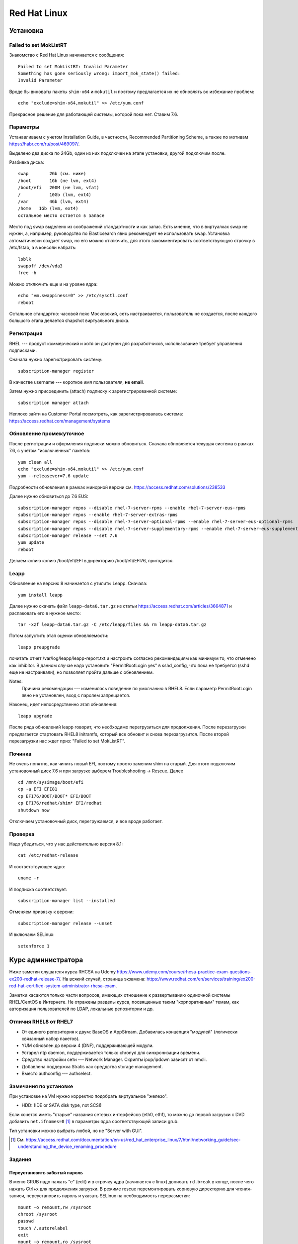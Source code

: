 .. rst3: filename: redhat

Red Hat Linux
=============

Установка
++++++++++++++++++



Failed to set MokListRT
***********************

Знакомство с Red Hat Linux начинается с сообщения::
    
    Failed to set MokListRT: Invalid Parameter
    Something has gone seriously wrong: import_mok_state() failed:
    Invalid Parameter

Вроде бы виноваты пакеты ``shim-x64`` и ``mokutil``
и поэтому предлагается их не обновлять во избежание проблем::

   echo "exclude=shim-x64,mokutil" >> /etc/yum.conf

Прекрасное решение для работающей системы, которой пока нет. Ставим 7.6.

Параметры
******************

Устанавливаем с учетом Installation Guide, в частности, Recommended Partitioning Scheme,
а также по мотивам https://habr.com/ru/post/469097/.

Выделено два диска по 24Gb, один из них подключен на этапе установки, другой подключим после.

Разбивка диска::
    
    swap	2Gb (см. ниже)
    /boot	1Gb (не lvm, ext4)
    /boot/efi   200M (не lvm, vfat)
    /		10Gb (lvm, ext4)
    /var	4Gb (lvm, ext4)
    /home   1Gb (lvm, ext4)
    остальное место остается в запасе

Место под swap выделено из соображений стандартности и как запас.
Есть мнение, что в виртуалках swap не нужен, а, например, руководство по Elasticsearch явно рекомендует не использовать swap.
Установка автоматически создает swap, но его можно отключить, для этого закомментировать соответствующую строчку в /etc/fstab, а в консоли набрать::
    
    lsblk
    swapoff /dev/vda3
    free -h

Можно отключить еще и на уровне ядра::
    
    echo "vm.swappiness=0" >> /etc/sysctl.conf
    reboot

Остальное стандартно: часовой пояс Московский, сеть настраивается, пользователь не создается, 
после каждого большого этапа делается shapshot виртуального диска.

Регистрация
**********************

RHEL --- продукт коммерческий и хотя он доступен для разработчиков, использование требует управления подписками.

Сначала нужно зарегистрировать систему::
    
    subscription-manager register

В качестве username --- короткое имя пользователя, **не email**.

Затем нужно присоединить (attach) подписку к зарегистрированной системе::
    
    subscription manager attach

Неплохо зайти на Customer Portal посмотреть, как зарегистрировалась система: https://access.redhat.com/management/systems

Обновление промежуточное
***********************************************

После регистрации и оформления подписки можно обновиться.
Сначала обновляется текущая система в рамках 7.6, с учетом "исключенных" пакетов::
    
    yum clean all
    echo "exclude=shim-x64,mokutil" >> /etc/yum.conf
    yum --releasever=7.6 update

Подробности обновления в рамках минорной версии см. https://access.redhat.com/solutions/238533

Далее нужно обновиться до 7.6 EUS::
    
    subscription-manager repos --disable rhel-7-server-rpms --enable rhel-7-server-eus-rpms
    subscription-manager repos --enable rhel-7-server-extras-rpms
    subscription-manager repos --disable rhel-7-server-optional-rpms --enable rhel-7-server-eus-optional-rpms
    subscription-manager repos --disable rhel-7-server-supplementary-rpms --enable rhel-7-server-eus-supplementary-rpms
    subscription-manager release --set 7.6
    yum update
    reboot

Делаем копию копию /boot/efi/EFI в директорию /boot/efi/EFI76, пригодится.

Leapp
*****

Обновление на версию 8 начинается с утилиты Leapp. Сначала::
    
    yum install leapp
    
Далее нужно скачать файл ``leapp-data6.tar.gz`` из статьи 
https://access.redhat.com/articles/3664871 и распаковать его в нужное место::
    
    tar -xzf leapp-data6.tar.gz -C /etc/leapp/files && rm leapp-data6.tar.gz

Потом запустить этап оценки обновляемости::
    
    leapp preupgrade

почитать отчет /var/log/leapp/leapp-report.txt и настроить согласно рекомендациям как минимум то, 
что отмечено как inhibitor. В данном случае надо установить "PermitRootLogin yes" в sshd_config,
что пока не требуется (sshd еще не настраивали), но позволяет пройти дальше с обновлением.

Notes:
    Причина рекомендации --- изменилось поведение по умолчанию в RHEL8. 
    Если параметр PermitRootLogin явно не установлен, вход с паролем запрещается.


Наконец, идет непосредственно этап обновления::
    
    leapp upgrade

После ряда обновлений leapp говорит, что необходимо перегрузиться для продолжения.
После перезагрузки предлагается стартовать RHEL8 initramfs, который все обновит и снова перезагрузится.
После второй перезагрузки нас ждет приз: "Failed to set MokListRT".

Починка
**************

Не очень понятно, как чинить новый EFI, поэтому просто заменим shim на старый.
Для этого подключим установочный диск 7.6 и при загрузке выберем Troubleshooting -> Rescue. Далее

::
    
    cd /mnt/sysimage/boot/efi
    cp -a EFI EFI81
    cp EFI76/BOOT/BOOT* EFI/BOOT
    cp EFI76/redhat/shim* EFI/redhat
    shutdown now

Отключаем установочный диск, перегружаемся, и все вроде работает.

Проверка
****************

Надо убедиться, что у нас действительно версия 8.1::
    
    cat /etc/redhat-release

И соответствующее ядро::
    
    uname -r
    
И подписка соответствует::
    
    subscription-manager list --installed
    
Отменяем привязку к версии::
    
    subscription-manager release --unset

И включаем SELinux::
    
    setenforce 1

Курс администратора
+++++++++++++++++++++++++++++++++++++

Ниже заметки слушателя курса RHCSA на Udemy https://www.udemy.com/course/rhcsa-practice-exam-questions-ex200-redhat-release-7/.
На всякий случай, страница экзамена: https://www.redhat.com/en/services/training/ex200-red-hat-certified-system-administrator-rhcsa-exam.

Заметки касаются только части вопросов, имеющих отношение к развертыванию одиночной системы RHEL/CentOS в Интернете.
Не отражены разделы курса, посвященные таким "корпоративным" темам, как авторизация пользователей по LDAP, локальные репозитории и др.

Отличия RHEL8 от RHEL7
*******************************

* От единого репозитория к двум: BaseOS и AppStream. Добавилась концепция "модулей" (логически связанный набор пакетов).
* YUM обновлен до версии 4 (DNF), поддерживающей модули.
* Устарел ntp daemon, поддерживается только chronyd для синхронизации времени.
* Средство настройки сети --- Network Manager. Скрипты ipup/ipdown зависят от nmcli.
* Добавлена поддержка Stratis как среддства storage management.
* Вместо authconfig --- authselect.

Замечания по установке
******************************************

При установке на VM нужно корректно подобрать виртуальное "железо".

* HDD: (IDE or SATA disk type, not SCSI)

Если хочется иметь "старые" названия сетевых интерфейсов (eth0, eth1), то можно до первой загрузки с DVD добавить ``net.ifnames=0`` [1]_ в параметры ядра соответствующей записи grub.

Тип установки можно выбрать любой, но не "Server with GUI".

.. [1] См. https://access.redhat.com/documentation/en-us/red_hat_enterprise_linux/7/html/networking_guide/sec-understanding_the_device_renaming_procedure

Задания
**************



Переустановить забытый пароль
^^^^^^^^^^^^^^^^^^^^^^^^^^^^^^^^^^^^^^^^^^^^^^^^^^^^^^^^

В меню GRUB надо нажать "e" (edit) и в строчку ядра (начинается с linux) дописать ``rd.break`` в конце, после чего нажать Ctrl+x для продолжения загрузки.
В режиме rescue перемонтировать корневую директорию для чтения-записи, переустановить пароль и указать SELinux на необходимость переразметки::
    
    mount -o remount,rw /sysroot
    chroot /sysroot
    passwd
    touch /.autorelabel
    exit
    mount -o remount,ro /sysroot
    reboot

Включить SELinux
^^^^^^^^^^^^^^^^^^^^^^^^

Текущий режим можно узнать с помощью getenforce или sestatus, а установить --- в /etc/selinux/config::
    
    SELINUX=enforcing

Активируется при перезагрузке.

Перейти в графический режим
^^^^^^^^^^^^^^^^^^^^^^^^^^^^^^^^^^^^^^^^^^^^^^^^^^^

То, что когда-то настраивалось через runlevel (от 0 до 5) в /etc/inittab, в systemd настраивается через "target":
        
* poweroff.target
* rescue.target
* multi-user.target ("текстовой режим", runlevel 3)
* graphical.target ("графический режим", runlevel 5)
* reboot.target

Текущий target можно посмотреть командой ``systemctl get-default``.

Где есть get default, должен быть set default, и он есть::
    
    systemctl isolate graphical.target
    systemctl set-default graphical.target

Чтобы было куда переключаться, нужно установить нужные пакеты, например, так::
    
    dnf group list
    dnf groupinstall "Server with GUI"

Для информации, юниты systemd находятся в директории /usr/lib/systemd/system/ . 
Системные настройки, касающиеся юнитов --- в /etc/systemd/system/ .
Например, default.target --- это ссылка на /usr/lib/systemd/....

Настроить имя хоста и сеть
^^^^^^^^^^^^^^^^^^^^^^^^^^^^^^^^^^^^^^^^^^^^^^^^

Имя хоста настраивается, например, так::
    
    hostnamectl set-hostname system.example.com

Сеть настраивается с помощью Network Manager.
Команда ``nmcli`` без параметров выдает информацию о текущих настройках.
Команда ``ip addr`` показывает интерфейсы и соответствующие IP-адреса, ``ip route show`` --- настройку маршрутизации.

Следующие интуитивные команды настраивают и поднимают статическое IP-соединение::
    
    nmcli connection add con-name system type ethernet ifname eth0 ipv4.address 192.168.122.10/24 ipv4.gateway 192.168.122.1 ipv4.dns 192.168.122.254 ipv4.method manual 
    nmcli connection up system

Рестартовать Network Manager можно стандартно::
    
    systemctl restart NetworkManager

Посмотреть текущие установки можно в директории

::
    
    /etc/sysconfig/network-scripts

Замечания про модули и репозитории
^^^^^^^^^^^^^^^^^^^^^^^^^^^^^^^^^^^^^^^^^^^^^^^^^^^^^^^^^^^^^^^^

Некоторые полезные сведения о репозиториях, пакетах и управлении ими.

* Вместо yum -\> dnf
* Модульная структура пакетов

Модули и стримы можно просмотреть и установить независимо.

::
    
    dnf module list
    dnf module info python36
    dnf module info --profile python36:3.6
    dnf install @python36

* Как уже говорилось, в RHEL8 два репозитория --- BaseOS и AppStream.
* Их можно найти, например, на ISO-диске RHEL8 в директориях с соответствующими именами и скопировать локально.

После копирования создадим файл /etc/yum.repos.d/system.repo со следующим содержимым::
    
    [BaseOS]
    name = BaseOS
    baseurl = file:///root/BaseOS
    gpgcheck = 0
    enabled = 1
    [AppStream]
    name = AppStream
    baseurl = file:///root/AppStream
    gpgcheck = 0
    enabled = 1

Далее::
    
    dnf clean all
    
Проверка::
    
    dnf repolist
    dnf groups list

Запускать задания по расписанию
^^^^^^^^^^^^^^^^^^^^^^^^^^^^^^^^^^^^^^^^^^^^^^^^^^^^^^^^^^^

Создадим пользователя::
    
    useradd -c "Regular User" -d /home/regular -m --user-group -u 5010 regular
    passwd regular
    su - regular

Рекомендация по выбору ID для RHEL8: *The recommended practice is to assign IDs starting at 5,000*, так что UID=5010 вполне соответствует.

Создадим скрипт, например, такой::
    
    su - regular
    mkdir bin
    mkdir log
    echo "#!/bin/bash" > bin/cronjob.sh
    echo "date >> /home/regular/log/cron.log" >> bin/cronjob.sh
    chmod u+x bin/cronjob.sh
    exit

Настроим cron

::

    crontab -u regular -e
    # в редакторе добавим строчку
    */3 * * * * /home/regular/bin/cronjob.sh

Скрипт будет исполняться каждые 3 минуты.

Чтобы скрипт выполнялся, например, в 12:15 каждый понедельник, нужно было прописать строчку::
    
    15 12 * * 1 /home/regular/bin/cronjob.sh

Кстати, вполне приличное описание crontab есть в Википедии https://ru.wikipedia.org/wiki/Cron

::
    
    * * * * * выполняемая команда
    - - - - -
    | | | | |
    | | | | ----- день недели (0—7) (воскресенье = 0 или 7)
    | | | ------- месяц (1—12)
    | | --------- день (1—31)
    | ----------- час (0—23)
    ------------- минута (0—59)
    
Пользователю можно дать права самостоятельно настраивать свои задания. 
Для этого требуется внести пользователя в файл /etc/cron.allow

::
    
    echo "regular" >> /etc/cron.allow
    

Удаляются задания с помощью ``crontab -r``.

Для разового запуска задания по расписанию используем atd. 
Он не установлен по умолчанию. Поэтому::
    
    dnf install at
    systemctl start atd
    systemctl status atd

Для конфигурирования задания нужно войти в командную оболочку ``at``
с указанием необходимомо времени выполнения задания. Например::
    
    at 4 PM + 2 days # или
    at now + 30 min

В оболочке нужно набрать команду и нажать Ctrl+D для выхода.

Проверить, что есть задание по расписанию, можно командой ``atq``.

Замечания про grub2
^^^^^^^^^^^^^^^^^^^^^^^^^^^^^^^

Много где, например, здесь --- https://wiki.centos.org/HowTos/Grub2 --- написано, что если мы хотим изменить параметры ядра при запуске (kernelopts), то нужно отредактировать файл ``/etc/default/grub`` и запустить

::
    
    grub2-mkconfig -o /boot/efi/EFI/redhat/grub.cfg

Оказывается, так может не работать, и вот почему. 

Параметры, заданные в GRUB_CMDLINE_LINUX файла /etc/default/grub, переносятся скриптом grub2-mkconfig в переменную окружения kernelopts. См.::
    
    grub2-editenv - list

Параметры старта каждого пункта меню GRUB, 
в соответствии с https://systemd.io/BOOT_LOADER_SPECIFICATION/,
описываются в .conf файлах, расположенных в директории ``/boot/loader/entries/``.
Обычно в них присутствует строчка

::
    
    options $kernelopts $tuned_params

Однако ``options`` могут задаваться и непосредственно в conf-файле. В таком случае заданные где-то еще kernelopts никак не используются, 
и для изменения параметров запуска ядра нужно редактировать 
непосредственно conf-файл в директории ``/boot/loader/entries``.

Разное
^^^^^^^^^^^^

Посмотреть источники синхронизации времени chronyd можно командой::
    
    chronyc sources -v

